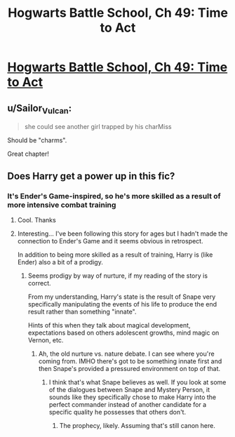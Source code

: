 #+TITLE: Hogwarts Battle School, Ch 49: Time to Act

* [[https://www.fanfiction.net/s/8379655/49/][Hogwarts Battle School, Ch 49: Time to Act]]
:PROPERTIES:
:Author: Nevereatcars
:Score: 16
:DateUnix: 1462590312.0
:DateShort: 2016-May-07
:END:

** u/Sailor_Vulcan:
#+begin_quote
  she could see another girl trapped by his charMiss
#+end_quote

Should be "charms".

Great chapter!
:PROPERTIES:
:Author: Sailor_Vulcan
:Score: 2
:DateUnix: 1462626442.0
:DateShort: 2016-May-07
:END:


** Does Harry get a power up in this fic?
:PROPERTIES:
:Author: PL_TOC
:Score: 2
:DateUnix: 1462664336.0
:DateShort: 2016-May-08
:END:

*** It's Ender's Game-inspired, so he's more skilled as a result of more intensive combat training
:PROPERTIES:
:Author: Nevereatcars
:Score: 2
:DateUnix: 1462664952.0
:DateShort: 2016-May-08
:END:

**** Cool. Thanks
:PROPERTIES:
:Author: PL_TOC
:Score: 2
:DateUnix: 1462665240.0
:DateShort: 2016-May-08
:END:


**** Interesting... I've been following this story for ages but I hadn't made the connection to Ender's Game and it seems obvious in retrospect.

In addition to being more skilled as a result of training, Harry is (like Ender) also a bit of a prodigy.
:PROPERTIES:
:Author: MoralRelativity
:Score: 2
:DateUnix: 1462678441.0
:DateShort: 2016-May-08
:END:

***** Seems prodigy by way of nurture, if my reading of the story is correct.

From my understanding, Harry's state is the result of Snape very specifically manipulating the events of his life to produce the end result rather than something "innate".

Hints of this when they talk about magical development, expectations based on others adolescent growths, mind magic on Vernon, etc.
:PROPERTIES:
:Author: LeonCross
:Score: 5
:DateUnix: 1462741849.0
:DateShort: 2016-May-09
:END:

****** Ah, the old nurture vs. nature debate. I can see where you're coming from. IMHO there's got to be something innate first and then Snape's provided a pressured environment on top of that.
:PROPERTIES:
:Author: MoralRelativity
:Score: 2
:DateUnix: 1462760549.0
:DateShort: 2016-May-09
:END:

******* I think that's what Snape believes as well. If you look at some of the dialogues between Snape and Mystery Person, it sounds like they specifically chose to make Harry into the perfect commander instead of another candidate for a specific quality he possesses that others don't.
:PROPERTIES:
:Author: earfluff
:Score: 3
:DateUnix: 1462767343.0
:DateShort: 2016-May-09
:END:

******** The prophecy, likely. Assuming that's still canon here.
:PROPERTIES:
:Author: LeonCross
:Score: 5
:DateUnix: 1462776306.0
:DateShort: 2016-May-09
:END:
